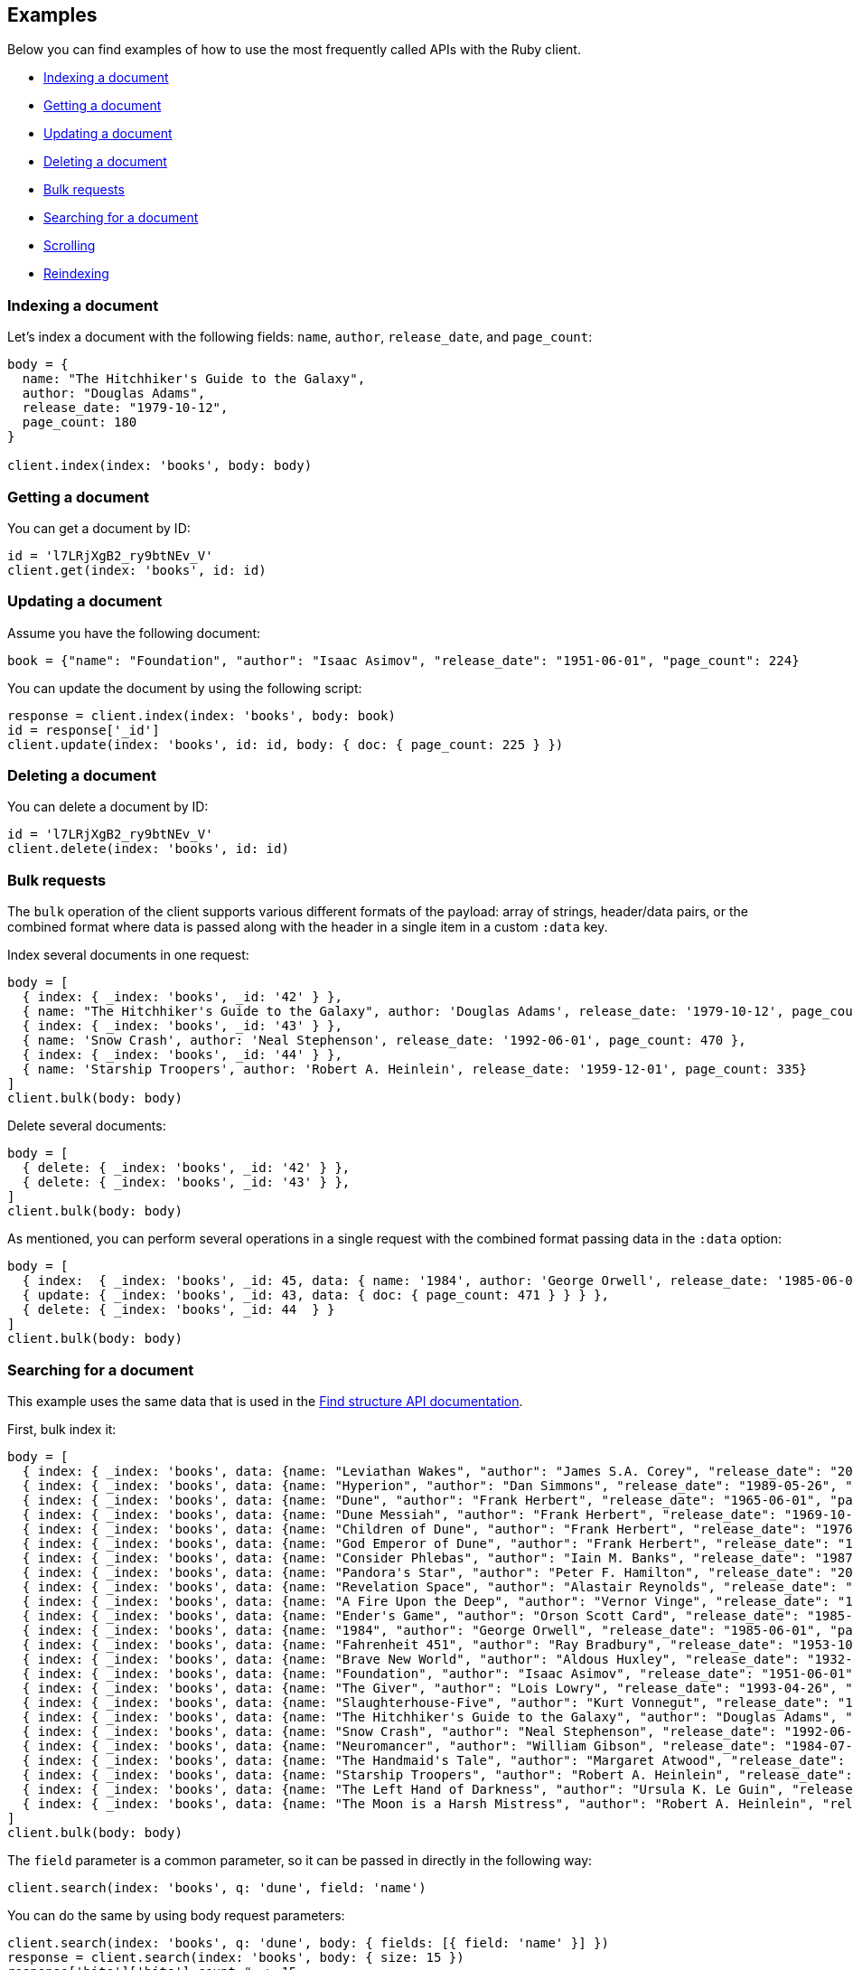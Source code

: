 [[examples]]
== Examples

Below you can find examples of how to use the most frequently called APIs with 
the Ruby client.

* <<ex-index>>
* <<ex-get>>
* <<ex-update>>
* <<ex-delete>>
* <<ex-bulk>>
* <<ex-search>>
* <<ex-scroll>>
* <<ex-reindex>>


[discrete]
[[ex-index]]
=== Indexing a document

Let's index a document with the following fields: `name`, `author`, 
`release_date`, and `page_count`:

```ruby
body = {
  name: "The Hitchhiker's Guide to the Galaxy",
  author: "Douglas Adams",
  release_date: "1979-10-12",
  page_count: 180
}

client.index(index: 'books', body: body)
```


[discrete]
[[ex-get]]
=== Getting a document

You can get a document by ID:

```ruby
id = 'l7LRjXgB2_ry9btNEv_V'
client.get(index: 'books', id: id)
```


[discrete]
[[ex-update]]
=== Updating a document

Assume you have the following document:

```
book = {"name": "Foundation", "author": "Isaac Asimov", "release_date": "1951-06-01", "page_count": 224}
```

You can update the document by using the following script:

```ruby
response = client.index(index: 'books', body: book)
id = response['_id']
client.update(index: 'books', id: id, body: { doc: { page_count: 225 } })
```


[discrete]
[[ex-delete]]
=== Deleting a document

You can delete a document by ID:

```ruby
id = 'l7LRjXgB2_ry9btNEv_V'
client.delete(index: 'books', id: id)
```


[discrete]
[[ex-bulk]]
=== Bulk requests

The `bulk` operation of the client supports various different formats of the 
payload: array of strings, header/data pairs, or the combined format where data 
is passed along with the header in a single item in a custom `:data` key.

Index several documents in one request:

```ruby
body = [
  { index: { _index: 'books', _id: '42' } },
  { name: "The Hitchhiker's Guide to the Galaxy", author: 'Douglas Adams', release_date: '1979-10-12', page_count: 180},
  { index: { _index: 'books', _id: '43' } },
  { name: 'Snow Crash', author: 'Neal Stephenson', release_date: '1992-06-01', page_count: 470 },
  { index: { _index: 'books', _id: '44' } },
  { name: 'Starship Troopers', author: 'Robert A. Heinlein', release_date: '1959-12-01', page_count: 335}
]
client.bulk(body: body)
```

Delete several documents:

```ruby
body = [
  { delete: { _index: 'books', _id: '42' } },
  { delete: { _index: 'books', _id: '43' } },
]
client.bulk(body: body)
```

As mentioned, you can perform several operations in a single request with the 
combined format passing data in the `:data` option:

```ruby
body = [
  { index:  { _index: 'books', _id: 45, data: { name: '1984', author: 'George Orwell', release_date: '1985-06-01', page_count: 328 } } },
  { update: { _index: 'books', _id: 43, data: { doc: { page_count: 471 } } } },
  { delete: { _index: 'books', _id: 44  } }
]
client.bulk(body: body)
```


[discrete]
[[ex-search]]
=== Searching for a document

This example uses the same data that is used in the 
https://www.elastic.co/guide/en/elasticsearch/reference/current/find-structure.html#find-structure-example-nld-json[Find structure API documentation].

First, bulk index it:

[source,ruby]
----
body = [
  { index: { _index: 'books', data: {name: "Leviathan Wakes", "author": "James S.A. Corey", "release_date": "2011-06-02", "page_count": 561} } },
  { index: { _index: 'books', data: {name: "Hyperion", "author": "Dan Simmons", "release_date": "1989-05-26", "page_count": 482} } },
  { index: { _index: 'books', data: {name: "Dune", "author": "Frank Herbert", "release_date": "1965-06-01", "page_count": 604} } },
  { index: { _index: 'books', data: {name: "Dune Messiah", "author": "Frank Herbert", "release_date": "1969-10-15", "page_count": 331} } },
  { index: { _index: 'books', data: {name: "Children of Dune", "author": "Frank Herbert", "release_date": "1976-04-21", "page_count": 408} } },
  { index: { _index: 'books', data: {name: "God Emperor of Dune", "author": "Frank Herbert", "release_date": "1981-05-28", "page_count": 454} } },
  { index: { _index: 'books', data: {name: "Consider Phlebas", "author": "Iain M. Banks", "release_date": "1987-04-23", "page_count": 471} } },
  { index: { _index: 'books', data: {name: "Pandora's Star", "author": "Peter F. Hamilton", "release_date": "2004-03-02", "page_count": 768} } },
  { index: { _index: 'books', data: {name: "Revelation Space", "author": "Alastair Reynolds", "release_date": "2000-03-15", "page_count": 585} } },
  { index: { _index: 'books', data: {name: "A Fire Upon the Deep", "author": "Vernor Vinge", "release_date": "1992-06-01", "page_count": 613} } },
  { index: { _index: 'books', data: {name: "Ender's Game", "author": "Orson Scott Card", "release_date": "1985-06-01", "page_count": 324} } },
  { index: { _index: 'books', data: {name: "1984", "author": "George Orwell", "release_date": "1985-06-01", "page_count": 328} } },
  { index: { _index: 'books', data: {name: "Fahrenheit 451", "author": "Ray Bradbury", "release_date": "1953-10-15", "page_count": 227} } },
  { index: { _index: 'books', data: {name: "Brave New World", "author": "Aldous Huxley", "release_date": "1932-06-01", "page_count": 268} } },
  { index: { _index: 'books', data: {name: "Foundation", "author": "Isaac Asimov", "release_date": "1951-06-01", "page_count": 224} } },
  { index: { _index: 'books', data: {name: "The Giver", "author": "Lois Lowry", "release_date": "1993-04-26", "page_count": 208} } },
  { index: { _index: 'books', data: {name: "Slaughterhouse-Five", "author": "Kurt Vonnegut", "release_date": "1969-06-01", "page_count": 275} } },
  { index: { _index: 'books', data: {name: "The Hitchhiker's Guide to the Galaxy", "author": "Douglas Adams", "release_date": "1979-10-12", "page_count": 180} } },
  { index: { _index: 'books', data: {name: "Snow Crash", "author": "Neal Stephenson", "release_date": "1992-06-01", "page_count": 470} } },
  { index: { _index: 'books', data: {name: "Neuromancer", "author": "William Gibson", "release_date": "1984-07-01", "page_count": 271} } },
  { index: { _index: 'books', data: {name: "The Handmaid's Tale", "author": "Margaret Atwood", "release_date": "1985-06-01", "page_count": 311} } },
  { index: { _index: 'books', data: {name: "Starship Troopers", "author": "Robert A. Heinlein", "release_date": "1959-12-01", "page_count": 335} } },
  { index: { _index: 'books', data: {name: "The Left Hand of Darkness", "author": "Ursula K. Le Guin", "release_date": "1969-06-01", "page_count": 304} } },
  { index: { _index: 'books', data: {name: "The Moon is a Harsh Mistress", "author": "Robert A. Heinlein", "release_date": "1966-04-01", "page_count": 288 } } }
]
client.bulk(body: body)
----

The `field` parameter is a common parameter, so it can be passed in directly in 
the following way:

```ruby
client.search(index: 'books', q: 'dune', field: 'name')
```

You can do the same by using body request parameters:

```ruby
client.search(index: 'books', q: 'dune', body: { fields: [{ field: 'name' }] })
response = client.search(index: 'books', body: { size: 15 })
response['hits']['hits'].count # => 15
```


[discrete]
[[ex-scroll]]
=== Scrolling

Submit a search API request that includes an argument for the scroll query 
parameter, save the search ID, then print out the book names you found:

```ruby
# Search request with a scroll argument:
response = client.search(index: 'books', scroll: '10m')

# Save the scroll id:
scroll_id = response['_scroll_id']

# Print out the names of all the books we find:
while response['hits']['hits'].size.positive?
  response = client.scroll(scroll: '5m', body: { scroll_id: scroll_id })
  puts(response['hits']['hits'].map { |r| r['_source']['name'] })
end
```


[discrete]
[[ex-reindex]]
=== Reindexing

The following example shows how to reindex the `books` index into a new index 
called `books-reindexed`:

```ruby
client.reindex(body: {source: { index: 'books'}, dest: {index: 'books-reindexed' } })
```
